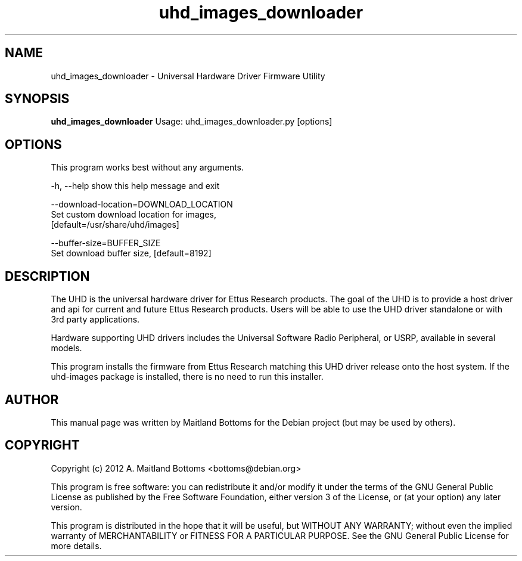 .TH "uhd_images_downloader" 1 "3.5.0" UHD "GNU Radio"
.SH NAME
uhd_images_downloader \- Universal Hardware Driver Firmware Utility
.SH SYNOPSIS
.B uhd_images_downloader
Usage: uhd_images_downloader.py [options]
.SH OPTIONS
This program works best without any arguments.
.PP
  -h, --help            show this help message and exit
.PP
  --download-location=DOWNLOAD_LOCATION
                        Set custom download location for images,
                        [default=/usr/share/uhd/images]
.PP
  --buffer-size=BUFFER_SIZE
                        Set download buffer size, [default=8192]
.SH DESCRIPTION
The UHD is the universal hardware driver for Ettus Research
products. The goal of the UHD is to provide a host driver and api for
current and future Ettus Research products. Users will be able to use
the UHD driver standalone or with 3rd party applications.
.LP
Hardware supporting UHD drivers includes the Universal Software Radio
Peripheral, or USRP, available in several models.
.LP
This program installs the firmware from Ettus Research matching
this UHD driver release onto the host system. If the uhd-images
package is installed, there is no need to run this installer.
.SH AUTHOR
This manual page was written by Maitland Bottoms for the Debian
project (but may be used by others).
.SH COPYRIGHT
Copyright (c) 2012 A. Maitland Bottoms <bottoms@debian.org>
.LP
This program is free software: you can redistribute it and/or modify
it under the terms of the GNU General Public License as published by
the Free Software Foundation, either version 3 of the License, or
(at your option) any later version.
.LP
This program is distributed in the hope that it will be useful,
but WITHOUT ANY WARRANTY; without even the implied warranty of
MERCHANTABILITY or FITNESS FOR A PARTICULAR PURPOSE.  See the
GNU General Public License for more details.
